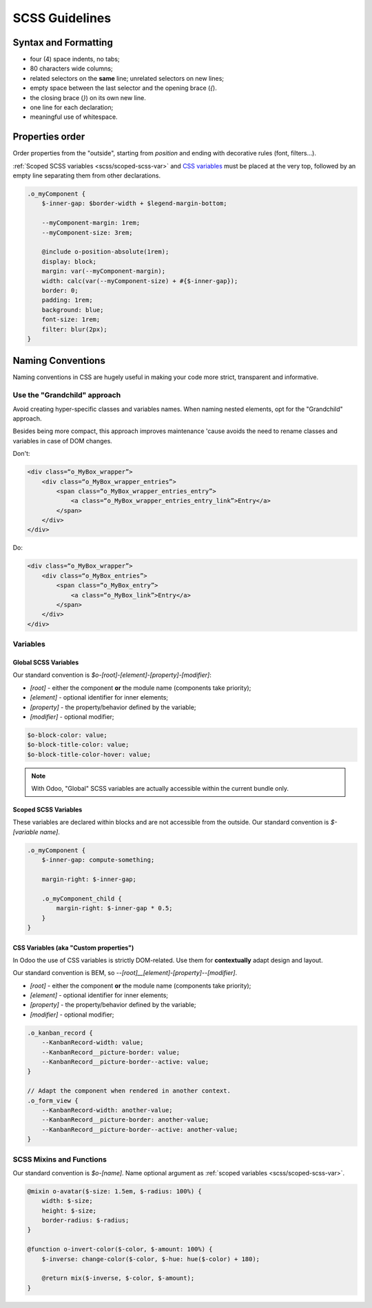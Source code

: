 
.. _contributing/scss:

===============
SCSS Guidelines
===============



Syntax and Formatting
=====================

.. tabs::

    .. code-tab:: html SCSS

        .o_foo, .o_foo_bar,
        .o_baz {
            height: $o-statusbar-height;

            .o_qux {
                height: $o-statusbar-height * 0.5;
            }
        }

        .o_corge {
            background: $o-list-footer-bg-color;
        }

    .. code-tab:: css CSS

        .o_foo, .o_foo_bar, .o_baz, .o_qux {
            height: 32px;
        }

        .o_foo .o_quux, .o_foo_bar .o_quux, .o_baz .o_quux {
            height: 16px;
        }

        .o_corge {
            background: #EAEAEA;
        }

- four (4) space indents, no tabs;
- 80 characters wide columns;
- related selectors on the **same** line; unrelated selectors on new lines;
- empty space between the last selector and the opening brace (`{`).
- the closing brace (`}`) on its own new line.
- one line for each declaration;
- meaningful use of whitespace.


.. _scss/properties_order:

Properties order
================

Order properties from the "outside", starting from `position` and ending with decorative rules (font,  filters...).

:ref:`Scoped SCSS variables <scss/scoped-scss-var>` and `CSS variables <css_variables>`_ must be placed at the very top, followed by an empty line separating them from other declarations.


.. code-block::

    .o_myComponent {
        $-inner-gap: $border-width + $legend-margin-bottom;

        --myComponent-margin: 1rem;
        --myComponent-size: 3rem;

        @include o-position-absolute(1rem);
        display: block;
        margin: var(--myComponent-margin);
        width: calc(var(--myComponent-size) + #{$-inner-gap});
        border: 0;
        padding: 1rem;
        background: blue;
        font-size: 1rem;
        filter: blur(2px);
    }

Naming Conventions
==================

Naming conventions in CSS are hugely useful in making your code more strict, transparent and informative.


Use the "Grandchild" approach
-----------------------------
Avoid creating hyper-specific classes and variables names. When naming nested elements, opt for the "Grandchild" approach.

Besides being more compact, this approach improves maintenance 'cause avoids the need to rename classes and variables in case of DOM changes.

Don't:

.. code-block:: html

    <div class=“o_MyBox_wrapper”>
        <div class=“o_MyBox_wrapper_entries”>
            <span class=“o_MyBox_wrapper_entries_entry”>
                <a class=“o_MyBox_wrapper_entries_entry_link”>Entry</a>
            </span>
        </div>
    </div>

Do:

.. code-block:: html

    <div class=“o_MyBox_wrapper”>
        <div class=“o_MyBox_entries”>
            <span class=“o_MyBox_entry”>
                <a class=“o_MyBox_link”>Entry</a>
            </span>
        </div>
    </div>


.. ####### NOT COMMON CONSENSUS YET #######
.. Classes
.. -------

.. Our standard convention for classes naming is `o_[root]_[element]_[modifier]`:

.. * `[root]` - either the component **or** the module name (components take priority);
.. * `[element]` - the univocal element targeted by the rules;
.. * `[modifier]` - optional modifier;

.. .. code-block:: scss
..     :caption: :file:`mail/static/src/scss/composer.scss`

..     .o_mail_emoji {
..     }

.. .. code-block:: scss
..     :caption: :file:`mail/static/src/components/chat_window/chat_window.scss`

..     .o_ChatWindow {

..         .o_ChatWindow_newMessageFormInput {
..         }

..         .o_ChatWindow_newMessageFormInput_active {
..         }
..     }


.. Exceptions to these rules are `Bootstrap default classes <https://getbootstrap.com/docs/5.1/getting-started/introduction/>`_ and odoo utility-classes generated using `Bootstrap's API <https://getbootstrap.com/docs/5.1/utilities/api/>`_.


Variables
---------

Global SCSS Variables
~~~~~~~~~~~~~~~~~~~~~~~

Our standard convention is `$o-[root]-[element]-[property]-[modifier]`:

* `[root]` - either the component **or** the module name (components take priority);
* `[element]` - optional identifier for inner elements;
* `[property]` - the property/behavior defined by the variable;
* `[modifier]` - optional modifier;

.. code-block:: scss

    $o-block-color: value;
    $o-block-title-color: value;
    $o-block-title-color-hover: value;

.. note::
   With Odoo, "Global" SCSS variables are actually accessible within the current bundle only.

.. _scss/scoped-scss-var:

Scoped SCSS Variables
~~~~~~~~~~~~~~~~~~~~~

These variables are declared within blocks and are not accessible from the outside.
Our standard convention is `$-[variable name]`.

.. code-block::

    .o_myComponent {
        $-inner-gap: compute-something;

        margin-right: $-inner-gap;

        .o_myComponent_child {
            margin-right: $-inner-gap * 0.5;
        }
    }

.. seealso::
   Variables scope on `SASS Documentation website <https://sass-lang.com/documentation/variables#scope>`_

.. _scss/css-var:

CSS Variables (aka "Custom properties")
~~~~~~~~~~~~~~~~~~~~~~~~~~~~~~~~~~~~~~~

In Odoo the use of CSS variables is strictly DOM-related. Use them for **contextually** adapt design and layout.

Our standard convention is BEM, so `--[root]__[element]-[property]--[modifier]`.

* `[root]` - either the component **or** the module name (components take priority);
* `[element]` - optional identifier for inner elements;
* `[property]` - the property/behavior defined by the variable;
* `[modifier]` - optional modifier;


.. code-block:: scss

    .o_kanban_record {
        --KanbanRecord-width: value;
        --KanbanRecord__picture-border: value;
        --KanbanRecord__picture-border--active: value;
    }

    // Adapt the component when rendered in another context.
    .o_form_view {
        --KanbanRecord-width: another-value;
        --KanbanRecord__picture-border: another-value;
        --KanbanRecord__picture-border--active: another-value;
    }


.. seealso::
   Read more on :doc:`CSS variables <css_variables>` in Odoo.


SCSS Mixins and Functions
-------------------------

Our standard convention is `$o-[name]`.
Name optional argument as :ref:`scoped variables <scss/scoped-scss-var>`.

.. code-block::

    @mixin o-avatar($-size: 1.5em, $-radius: 100%) {
        width: $-size;
        height: $-size;
        border-radius: $-radius;
    }

    @function o-invert-color($-color, $-amount: 100%) {
        $-inverse: change-color($-color, $-hue: hue($-color) + 180);

        @return mix($-inverse, $-color, $-amount);
    }

.. seealso::
   - Mixins on `SASS Documentation website <https://sass-lang.com/documentation/variables#scope>`_
   - Functions on `SASS Documentation website <https://sass-lang.com/documentation/variables#scope>`_



